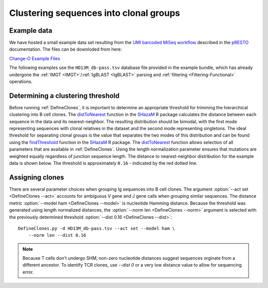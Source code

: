 .. _Cloning:

Clustering sequences into clonal groups
================================================================================

Example data
--------------------------------------------------------------------------------

We have hosted a small example data set resulting from the
`UMI barcoded MiSeq workflow <https://presto.readthedocs.io/en/stable/workflows/Stern2014_Workflow.html>`__
described in the `pRESTO <http://presto.readthedocs.io>`__ documentation. The files can be
downloded from here:

`Change-O Example Files <http://clip.med.yale.edu/immcantation/examples/AIRR_Example.tar.gz>`__

The following examples use the ``HD13M_db-pass.tsv`` database file provided in
the example bundle, which has already undergone the :ref:`IMGT <IMGT>`/:ref:`IgBLAST <IgBLAST>`
parsing and :ref:`filtering <Filtering-Functional>` operations.

Determining a clustering threshold
--------------------------------------------------------------------------------

Before running :ref:`DefineClones`, it is important to determine an
appropriate threshold for trimming the hierarchical clustering into B cell
clones. The `distToNearest <http://shazam.readthedocs.io/en/stable/vignettes/DistToNearest-Vignette>`__
function in the `SHazaM <http://shazam.readthedocs.io>`__ R package calculates
the distance between each sequence in the data and its nearest-neighbor. The
resulting distribution should be bimodal, with the first mode representing sequences
with clonal relatives in the dataset and the second mode representing singletons.
The ideal threshold for separating clonal groups is the value that separates
the two modes of this distribution and can be found using the 
`findThreshold <http://shazam.readthedocs.io/en/stable/vignettes/DistToNearest-Vignette>`__
function in the `SHazaM <http://shazam.readthedocs.io>`__ R package. The
`distToNearest <http://shazam.readthedocs.io/en/stable/vignettes/DistToNearest-Vignette>`__
function allows selection of all parameters that are available in :ref:`DefineClones`. 
Using the length normalization parameter ensures that mutations are weighted equally
regardless of junction sequence length. The distance to nearest-neighbor distribution
for the example data is shown below. The threshold is approximately ``0.16`` - indicated
by the red dotted line.

.. figure:: figures/cloning_threshold.svg
    :align: center
    :width: 100%

.. seealso::

    For additional details see the vignette on
    `tuning clonal assignment thresholds <http://shazam.readthedocs.io/en/stable/vignettes/DistToNearest-Vignette>`__.

Assigning clones
--------------------------------------------------------------------------------

There are several parameter choices when grouping Ig sequences into B cell
clones. The argument :option:`--act set <DefineClones --act>`
accounts for ambiguous V gene and J gene calls when grouping similar sequences. The
distance metric :option:`--model ham <DefineClones --model>`
is nucleotide Hamming distance. Because the threshold was generated using length
normalized distances, the :option:`--norm len <DefineClones --norm>` argument is
selected with the previously determined threshold :option:`--dist 0.16 <DefineClones --dist>`::

    DefineClones.py -d HD13M_db-pass.tsv --act set --model ham \
        --norm len --dist 0.16

.. note::

     Because T cells don't undergo SHM, non-zero nucleotide distances suggest sequences 
     orginate from a different ancestor. To identify TCR clones, use `--dist 0` or a 
     very low distance value to allow for sequencing error.
